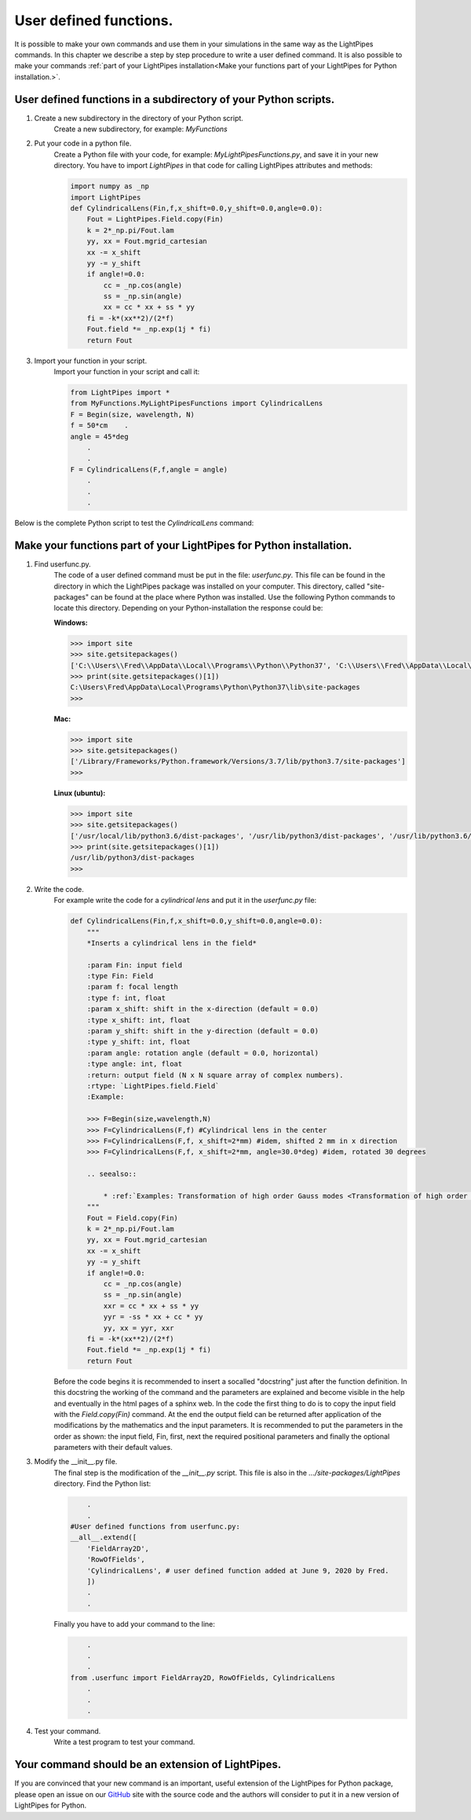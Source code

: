 .. Index::
    User defined functions
    Cylindrical Lens
    userfunc.py
    __init__.py
    site-packages

User defined functions.
***********************

It is possible to make your own commands and use them in your simulations in the same way as the LightPipes commands. In this chapter we describe a step by step procedure to write a user defined command. It is also possible to make your commands :ref:`part of your LightPipes installation<Make your functions part of your LightPipes for Python installation.>`.

User defined functions in a subdirectory of your Python scripts.
----------------------------------------------------------------

1) Create a new subdirectory in the directory of your Python script.
    Create a new subdirectory, for example: *MyFunctions*

2) Put your code in a python file.
    Create a Python file with your code, for example: *MyLightPipesFunctions.py*,  and save it in your new directory. You have to import *LightPipes* in that code for calling LightPipes attributes and methods:
    
    .. code-block:: bash
    
        import numpy as _np
        import LightPipes
        def CylindricalLens(Fin,f,x_shift=0.0,y_shift=0.0,angle=0.0):
            Fout = LightPipes.Field.copy(Fin)
            k = 2*_np.pi/Fout.lam
            yy, xx = Fout.mgrid_cartesian
            xx -= x_shift
            yy -= y_shift
            if angle!=0.0:
                cc = _np.cos(angle)
                ss = _np.sin(angle)
                xx = cc * xx + ss * yy
            fi = -k*(xx**2)/(2*f)
            Fout.field *= _np.exp(1j * fi)
            return Fout

3) Import your function in your script.
    Import your function in your script and call it:
    
    .. code-block:: bash

        from LightPipes import *
        from MyFunctions.MyLightPipesFunctions import CylindricalLens
        F = Begin(size, wavelength, N)
        f = 50*cm    .
        angle = 45*deg
            .
            .
        F = CylindricalLens(F,f,angle = angle)
            .
            .
            .


Below is the complete Python script to test the *CylindricalLens* command:

.. plot:: ./MyLightPipesFunctions.py

Make your functions part of your LightPipes for Python installation.
--------------------------------------------------------------------

1) Find userfunc.py.
    The code of a user defined command must be put in the file: *userfunc.py*. This file can be found in the directory in which the LightPipes package was installed on your computer. This directory, called "site-packages" can be found at the place where Python was installed. Use the following Python commands to locate this directory. Depending on your Python-installation the response could be:

    **Windows:**
    
    .. code-block:: bash
    
        >>> import site
        >>> site.getsitepackages()
        ['C:\\Users\\Fred\\AppData\\Local\\Programs\\Python\\Python37', 'C:\\Users\\Fred\\AppData\\Local\\Programs\\Python\\Python37\\lib\\site-packages']
        >>> print(site.getsitepackages()[1])
        C:\Users\Fred\AppData\Local\Programs\Python\Python37\lib\site-packages
        >>>
    
    **Mac:**
    
    .. code-block:: bash
    
        >>> import site
        >>> site.getsitepackages()
        ['/Library/Frameworks/Python.framework/Versions/3.7/lib/python3.7/site-packages']
        >>> 

    **Linux (ubuntu):**
    
    .. code-block:: bash
    
        >>> import site
        >>> site.getsitepackages()
        ['/usr/local/lib/python3.6/dist-packages', '/usr/lib/python3/dist-packages', '/usr/lib/python3.6/dist-packages']
        >>> print(site.getsitepackages()[1])
        /usr/lib/python3/dist-packages
        >>> 

2) Write the code.
    For example write the code for a *cylindrical lens* and put it in the *userfunc.py* file:
    
    .. code-block:: bash
    
        def CylindricalLens(Fin,f,x_shift=0.0,y_shift=0.0,angle=0.0):
            """
            *Inserts a cylindrical lens in the field*
            
            :param Fin: input field
            :type Fin: Field  
            :param f: focal length
            :type f: int, float
            :param x_shift: shift in the x-direction (default = 0.0)
            :type x_shift: int, float
            :param y_shift: shift in the y-direction (default = 0.0)
            :type y_shift: int, float
            :param angle: rotation angle (default = 0.0, horizontal)
            :type angle: int, float    
            :return: output field (N x N square array of complex numbers).
            :rtype: `LightPipes.field.Field`
            :Example:
        
            >>> F=Begin(size,wavelength,N)
            >>> F=CylindricalLens(F,f) #Cylindrical lens in the center
            >>> F=CylindricalLens(F,f, x_shift=2*mm) #idem, shifted 2 mm in x direction
            >>> F=CylindricalLens(F,f, x_shift=2*mm, angle=30.0*deg) #idem, rotated 30 degrees
            
            .. seealso::
                
                * :ref:`Examples: Transformation of high order Gauss modes <Transformation of high order Gauss modes.>`
            """
            Fout = Field.copy(Fin)
            k = 2*_np.pi/Fout.lam
            yy, xx = Fout.mgrid_cartesian
            xx -= x_shift
            yy -= y_shift
            if angle!=0.0:
                cc = _np.cos(angle)
                ss = _np.sin(angle)
                xxr = cc * xx + ss * yy
                yyr = -ss * xx + cc * yy
                yy, xx = yyr, xxr
            fi = -k*(xx**2)/(2*f)
            Fout.field *= _np.exp(1j * fi)
            return Fout

    Before the code begins it is recommended to insert a socalled "docstring" just after the function definition. In this docstring the working of the command and the parameters are explained and become visible in the help and eventually in the html pages of a sphinx web.
    In the code the first thing to do is to copy the input field with the *Field.copy(Fin)* command. At the end the output field can be returned after application of the modifications by the mathematics and the input parameters.
    It is recommended to put the parameters in the order as shown: the input field, Fin, first, next the required positional parameters and finally the optional parameters with their default values.

3) Modify the __init__.py file.
    The final step is the modification of the *__init__.py* script. This file is also in the *.../site-packages/LightPipes* directory.
    Find the Python list:
    
    .. code-block:: bash
    
            .
            .
        #User defined functions from userfunc.py:
        __all__.extend([
            'FieldArray2D',
            'RowOfFields',
            'CylindricalLens', # user defined function added at June 9, 2020 by Fred.
            ])
            .
            .
    
    Finally you have to add your command to the line:
    
    .. code-block:: bash
    
            .
            .
            .
        from .userfunc import FieldArray2D, RowOfFields, CylindricalLens
            .
            .
            .
        
4) Test your command.
    Write a test program to test your command.
    
    .. plot:: ./Examples/Commands/UserDefinedCylindricalLens.py

Your command should be an extension of LightPipes.
--------------------------------------------------

If you are convinced that your new command is an important, useful extension of the LightPipes for Python package, please open an issue on our `GitHub <https://github.com/opticspy/lightpipes>`_ site with the source code and the authors will consider to put it in a new version of LightPipes for Python.
